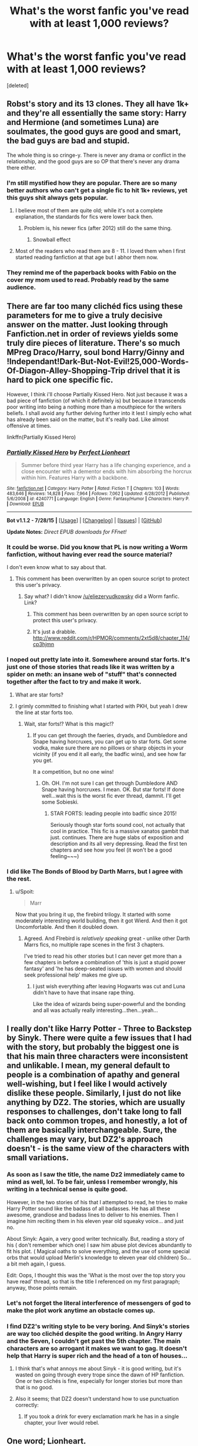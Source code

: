 #+TITLE: What's the worst fanfic you've read with at least 1,000 reviews?

* What's the worst fanfic you've read with at least 1,000 reviews?
:PROPERTIES:
:Score: 24
:DateUnix: 1439962358.0
:DateShort: 2015-Aug-19
:FlairText: Discussion
:END:
[deleted]


** Robst's story and its 13 clones. They all have 1k+ and they're all essentially the same story: Harry and Hermione (and sometimes Luna) are soulmates, the good guys are good and smart, the bad guys are bad and stupid.

The whole thing is so cringe-y. There is never any drama or conflict in the relationship, and the good guys are so OP that there's never any drama there either.
:PROPERTIES:
:Author: Slindish
:Score: 38
:DateUnix: 1439965047.0
:DateShort: 2015-Aug-19
:END:

*** I'm still mystified how they are popular. There are so many better authors who can't get a single fic to hit 1k+ reviews, yet this guys shit always gets popular.
:PROPERTIES:
:Score: 13
:DateUnix: 1439965339.0
:DateShort: 2015-Aug-19
:END:

**** I believe most of them are quite old; while it's not a complete explanation, the standards for fics were lower back then.
:PROPERTIES:
:Author: AlmightyWibble
:Score: 10
:DateUnix: 1439981156.0
:DateShort: 2015-Aug-19
:END:

***** Problem is, his newer fics (after 2012) still do the same thing.
:PROPERTIES:
:Score: 6
:DateUnix: 1439996759.0
:DateShort: 2015-Aug-19
:END:

****** Snowball effect
:PROPERTIES:
:Author: Notosk
:Score: 5
:DateUnix: 1440000716.0
:DateShort: 2015-Aug-19
:END:


**** Most of the readers who read them are 8 - 11. I loved them when I first started reading fanfiction at that age but I abhor them now.
:PROPERTIES:
:Author: awenclear
:Score: 2
:DateUnix: 1440079547.0
:DateShort: 2015-Aug-20
:END:


*** They remind me of the paperback books with Fabio on the cover my mom used to read. Probably read by the same audience.
:PROPERTIES:
:Author: Laoscaos
:Score: 3
:DateUnix: 1440030852.0
:DateShort: 2015-Aug-20
:END:


** There are far too many clichéd fics using these parameters for me to give a truly decisive answer on the matter. Just looking through Fanfiction.net in order of reviews yields some truly dire pieces of literature. There's so much MPreg Draco/Harry, soul bond Harry/Ginny and !Independant!Dark-But-Not-Evil!25,000-Words-Of-Diagon-Alley-Shopping-Trip drivel that it is hard to pick one specific fic.

However, I think i'll choose Partially Kissed Hero. Not just because it was a bad piece of fanfiction (of which it definitely is) but because it transcends poor writing into being a nothing more than a mouthpiece for the writers beliefs. I shall avoid any further delving further into it lest I simply echo what has already been said on the matter, but it's really bad. Like almost offensive at times.

linkffn(Partially Kissed Hero)
:PROPERTIES:
:Author: TheGeneralStarfox
:Score: 15
:DateUnix: 1439963920.0
:DateShort: 2015-Aug-19
:END:

*** [[http://www.fanfiction.net/s/4240771/1/][*/Partially Kissed Hero/*]] by [[https://www.fanfiction.net/u/1318171/Perfect-Lionheart][/Perfect Lionheart/]]

#+begin_quote
  Summer before third year Harry has a life changing experience, and a close encounter with a dementor ends with him absorbing the horcrux within him. Features Harry with a backbone.
#+end_quote

^{/Site/: [[http://www.fanfiction.net/][fanfiction.net]] *|* /Category/: Harry Potter *|* /Rated/: Fiction T *|* /Chapters/: 103 *|* /Words/: 483,646 *|* /Reviews/: 14,828 *|* /Favs/: 7,964 *|* /Follows/: 7,062 *|* /Updated/: 4/28/2012 *|* /Published/: 5/6/2008 *|* /id/: 4240771 *|* /Language/: English *|* /Genre/: Fantasy/Humor *|* /Characters/: Harry P. *|* /Download/: [[http://www.p0ody-files.com/ff_to_ebook/mobile/makeEpub.php?id=4240771][EPUB]]}

--------------

*Bot v1.1.2 - 7/28/15* *|* [[[https://github.com/tusing/reddit-ffn-bot/wiki/Usage][Usage]]] | [[[https://github.com/tusing/reddit-ffn-bot/wiki/Changelog][Changelog]]] | [[[https://github.com/tusing/reddit-ffn-bot/issues/][Issues]]] | [[[https://github.com/tusing/reddit-ffn-bot/][GitHub]]]

*Update Notes:* /Direct EPUB downloads for FFnet!/
:PROPERTIES:
:Author: FanfictionBot
:Score: 3
:DateUnix: 1439963964.0
:DateShort: 2015-Aug-19
:END:


*** It could be worse. Did you know that PL is now writing a Worm fanfiction, without having ever read the source material?

I don't even know what to say about that.
:PROPERTIES:
:Author: waylandertheslayer
:Score: 2
:DateUnix: 1440024286.0
:DateShort: 2015-Aug-20
:END:

**** This comment has been overwritten by an open source script to protect this user's privacy.
:PROPERTIES:
:Author: metaridley18
:Score: 2
:DateUnix: 1440092549.0
:DateShort: 2015-Aug-20
:END:

***** Say what? I didn't know [[/u/eliezeryudkowsky]] did a Worm fanfic. Link?
:PROPERTIES:
:Author: EauF5
:Score: 1
:DateUnix: 1440623136.0
:DateShort: 2015-Aug-27
:END:

****** This comment has been overwritten by an open source script to protect this user's privacy.
:PROPERTIES:
:Author: metaridley18
:Score: 2
:DateUnix: 1440623421.0
:DateShort: 2015-Aug-27
:END:


****** It's just a drabble. [[http://www.reddit.com/r/HPMOR/comments/2xt5d8/chapter_114/cp3hjmn]]
:PROPERTIES:
:Author: EliezerYudkowsky
:Score: 2
:DateUnix: 1440631491.0
:DateShort: 2015-Aug-27
:END:


*** I noped out pretty late into it. Somewhere around star forts. It's just one of those stories that reads like it was written by a spider on meth: an insane web of "stuff" that's connected together after the fact to try and make it work.
:PROPERTIES:
:Author: Slindish
:Score: 4
:DateUnix: 1439964681.0
:DateShort: 2015-Aug-19
:END:

**** What are star forts?
:PROPERTIES:
:Score: 4
:DateUnix: 1440022394.0
:DateShort: 2015-Aug-20
:END:


**** I grimly committed to finishing what I started with PKH, but yeah I drew the line at star forts too.
:PROPERTIES:
:Author: Liraniel
:Score: 3
:DateUnix: 1439983216.0
:DateShort: 2015-Aug-19
:END:

***** Wait, star forts!? What is this magic!?
:PROPERTIES:
:Author: paperhurts
:Score: 3
:DateUnix: 1440011640.0
:DateShort: 2015-Aug-19
:END:

****** If you can get through the faeries, dryads, and Dumbledore and Snape having horcruxes, you can get up to star forts. Get some vodka, make sure there are no pillows or sharp objects in your vicinity (if you end it all early, the badfic wins), and see how far you get.

It a competition, but no one wins!
:PROPERTIES:
:Author: Liraniel
:Score: 6
:DateUnix: 1440021406.0
:DateShort: 2015-Aug-20
:END:

******* Oh. OH. I'm not sure I can get through Dumbledore AND Snape having horcruxes. I mean. OK. But star forts! If done well...wait this is the worst fic ever thread, dammit. I'll get some Sobieski.
:PROPERTIES:
:Author: paperhurts
:Score: 1
:DateUnix: 1440081851.0
:DateShort: 2015-Aug-20
:END:

******** STAR FORTS: leading people into badfic since 2015!

Seriously though star forts sound cool, not actually that cool in practice. This fic is a massive xanatos gambit that just. continues. There are huge slabs of exposition and description and its all very depressing. Read the first ten chapters and see how you feel (it won't be a good feeling~~~)
:PROPERTIES:
:Author: Liraniel
:Score: 1
:DateUnix: 1440110166.0
:DateShort: 2015-Aug-21
:END:


*** I did like The Bonds of Blood by Darth Marrs, but I agree with the rest.
:PROPERTIES:
:Score: 0
:DateUnix: 1439964343.0
:DateShort: 2015-Aug-19
:END:

**** u/Spoit:
#+begin_quote
  Marr
#+end_quote

Now that you bring it up, the firebird trilogy. It started with some moderately interesting world building, then it got Wierd. And then it got Uncomfortable. And then it doubled down.
:PROPERTIES:
:Author: Spoit
:Score: 14
:DateUnix: 1439971702.0
:DateShort: 2015-Aug-19
:END:

***** Agreed. And FIrebird is /relatively speaking/ great - unlike other Darth Marrs fics, no multiple rape scenes in the first 3 chapters.

I've tried to read his other stories but I can never get more than a few chapters in before a combination of 'this is just a stupid power fantasy' and 'he has deep-seated issues with women and should seek professional help' makes me give up.
:PROPERTIES:
:Author: SearchAtlantis
:Score: 8
:DateUnix: 1439978478.0
:DateShort: 2015-Aug-19
:END:

****** I just wish everything after leaving Hogwarts was cut and Luna didn't have to have that insane rape thing.

Like the idea of wizards being super-powerful and the bonding and all was actually really interesting...then...yeah...
:PROPERTIES:
:Score: 1
:DateUnix: 1440022453.0
:DateShort: 2015-Aug-20
:END:


** I really don't like Harry Potter - Three to Backstep by Sinyk. There were quite a few issues that I had with the story, but probably the biggest one is that his main three characters were inconsistent and unlikable. I mean, my general default to people is a combination of apathy and general well-wishing, but I feel like I would actively dislike these people. Similarly, I just do not like anything by DZ2. The stories, which are usually responses to challenges, don't take long to fall back onto common tropes, and honestly, a lot of them are basically interchangeable. Sure, the challenges may vary, but DZ2's approach doesn't - is the same view of the characters with small variations.
:PROPERTIES:
:Author: midasgoldentouch
:Score: 12
:DateUnix: 1439963104.0
:DateShort: 2015-Aug-19
:END:

*** As soon as I saw the title, the name Dz2 immediately came to mind as well, lol. To be fair, unless I remember wrongly, his writing in a technical sense is quite good.

However, in the two stories of his that I attempted to read, he tries to make Harry Potter sound like the badass of all badasses. He has all these awesome, grandiose and badass lines to deliver to his enemies. Then I imagine him reciting them in his eleven year old squeaky voice... and just no.

About Sinyk: Again, a very good writer technically. But, reading a story of his ( don't remember which one) I saw him abuse plot devices abundantly to fit his plot. ( Magical oaths to solve everything, and the use of some special orbs that would upload Merlin's knowledge to eleven year old children) So... a bit meh again, I guess.

Edit: Oops, I thought this was the 'What is the most over the top story you have read' thread, so that is the title I referenced on my first paragraph; anyway, those points remain.
:PROPERTIES:
:Author: Vardso
:Score: 8
:DateUnix: 1439972114.0
:DateShort: 2015-Aug-19
:END:


*** Let's not forget the literal interference of messengers of god to make the plot work anytime an obstacle comes up.
:PROPERTIES:
:Author: Warbandit
:Score: 5
:DateUnix: 1439997168.0
:DateShort: 2015-Aug-19
:END:


*** I find DZ2's writing style to be very boring. And Sinyk's stories are way too clichéd despite the good writing. In Angry Harry and the Seven, I couldn't get past the 5th chapter. The main characters are so arrogant it makes we want to gag. It doesn't help that Harry is super rich and the head of a ton of houses...
:PROPERTIES:
:Score: 2
:DateUnix: 1439963247.0
:DateShort: 2015-Aug-19
:END:

**** I think that's what annoys me about Sinyk - it is good writing, but it's wasted on going through every trope since the dawn of HP fanfiction. One or two clichés is fine, especially for longer stories but more than that is no good.
:PROPERTIES:
:Author: midasgoldentouch
:Score: 6
:DateUnix: 1439964098.0
:DateShort: 2015-Aug-19
:END:


**** Also it seems; that DZ2 doesn't understand how to use punctuation correctly:
:PROPERTIES:
:Score: 2
:DateUnix: 1439964249.0
:DateShort: 2015-Aug-19
:END:

***** If you took a drink for every exclamation mark he has in a single chapter, your liver would rebel.
:PROPERTIES:
:Author: jsohp080
:Score: 5
:DateUnix: 1439985857.0
:DateShort: 2015-Aug-19
:END:


** One word; Lionheart.

Partially Kissed Hero, Chuunin Exam Day, that other one that was under a pseudonym.. Dear god, the worst part is that its not even terrible written (like linkffn(Profesor Lupus and the Curse of the Wearwolf) but that the author goes all over the place and appears to have no clue whatsoever.
:PROPERTIES:
:Score: 11
:DateUnix: 1439972345.0
:DateShort: 2015-Aug-19
:END:

*** I had never heard of this fic before, but I literally laughed out loud at 'Professor Lupus'. LUPUS?!
:PROPERTIES:
:Author: Liraniel
:Score: 10
:DateUnix: 1439983445.0
:DateShort: 2015-Aug-19
:END:


*** [[http://www.fanfiction.net/s/8055828/1/][*/Profesor Lupus and the Curse of the Wearwolf/*]] by [[https://www.fanfiction.net/u/3868336/KingAurthr2][/KingAurthr2/]]

#+begin_quote
  This is story of how Professor Lupus gotted the curse of the waerwolfs in the past.
#+end_quote

^{/Site/: [[http://www.fanfiction.net/][fanfiction.net]] *|* /Category/: Harry Potter + Lord of the Rings Crossover *|* /Rated/: Fiction T *|* /Chapters/: 7 *|* /Words/: 1,848 *|* /Reviews/: 17 *|* /Favs/: 2 *|* /Follows/: 1 *|* /Updated/: 9/27/2012 *|* /Published/: 4/24/2012 *|* /Status/: Complete *|* /id/: 8055828 *|* /Language/: English *|* /Genre/: Mystery/Adventure *|* /Download/: [[http://www.p0ody-files.com/ff_to_ebook/mobile/makeEpub.php?id=8055828][EPUB]]}

--------------

*Bot v1.1.2 - 7/28/15* *|* [[[https://github.com/tusing/reddit-ffn-bot/wiki/Usage][Usage]]] | [[[https://github.com/tusing/reddit-ffn-bot/wiki/Changelog][Changelog]]] | [[[https://github.com/tusing/reddit-ffn-bot/issues/][Issues]]] | [[[https://github.com/tusing/reddit-ffn-bot/][GitHub]]]

*Update Notes:* /Direct EPUB downloads for FFnet!/
:PROPERTIES:
:Author: FanfictionBot
:Score: 5
:DateUnix: 1439972367.0
:DateShort: 2015-Aug-19
:END:

**** u/Karinta:
#+begin_quote
  wearwolf

  waerwolfs

  Lupus

  gotted
#+end_quote
:PROPERTIES:
:Author: Karinta
:Score: 8
:DateUnix: 1440000514.0
:DateShort: 2015-Aug-19
:END:

***** You missed one. "KingAuthr2" Surely it would be 'KingArthur2'.
:PROPERTIES:
:Author: Cersei_nemo
:Score: 3
:DateUnix: 1440005271.0
:DateShort: 2015-Aug-19
:END:

****** Well maybe it's supposed to be that way - King Author, maybe?
:PROPERTIES:
:Author: Karinta
:Score: 1
:DateUnix: 1440026039.0
:DateShort: 2015-Aug-20
:END:

******* Just read another of their fics, My God.

"It was 10 year atfer Kelly the roman warrior part 1 and Kells was back in Roman wiht the Ceaser she had recsued him form the Godzilla and drak amy of Sauron. The Ceser had gotten old and so now he hard maked Kells be new ceser of Roman but he was jelping her to run the county and their was aslo Drakucla who hard moved in with them and he was the roman general who ran all of teh armys. "

This can't be real......
:PROPERTIES:
:Author: Skeptical_Lemur
:Score: 3
:DateUnix: 1440032499.0
:DateShort: 2015-Aug-20
:END:

******** I hope it's a Poe.
:PROPERTIES:
:Author: Karinta
:Score: 2
:DateUnix: 1440034435.0
:DateShort: 2015-Aug-20
:END:

********* It has to be. I refuse to believe someone wrote that, and went, yeah, that looks good, post it up online.
:PROPERTIES:
:Author: Skeptical_Lemur
:Score: 2
:DateUnix: 1440034978.0
:DateShort: 2015-Aug-20
:END:


******* Maybe, but given all the other typos it makes you wonder doesn't it?
:PROPERTIES:
:Author: Cersei_nemo
:Score: 2
:DateUnix: 1440026118.0
:DateShort: 2015-Aug-20
:END:


***** I like this review for the story:

#+begin_quote
  One of the most terrible pieces of shit fanfiction I have had the displeasure of looking at. You should stop writing and never, ever write again for the rest of your life, for the sake of humanity.

  I'll get some eyebleach in the meantime.
#+end_quote
:PROPERTIES:
:Score: 3
:DateUnix: 1440023038.0
:DateShort: 2015-Aug-20
:END:


**** Damn this fic is bad
:PROPERTIES:
:Score: 2
:DateUnix: 1439997116.0
:DateShort: 2015-Aug-19
:END:


** Can I just take a moment to clear a misconception? 1000 reviews isn't a lot if you can pump out a lot of chapters in a generic fanfiction. There are an obscene amount of people in the Harry Potter fandom, all of which could be leaving reviews from "OOOOOOOHHHH please ship Snarry, I don't think this story would be good with a Drarry pairing" or "Meh, this story bashes too much. I don't see why you had to have Ron die by having him fall into a pit of dicks that just started fucking him to death."

Unfortunately, Fanfiction.net would use both as indication of popularity, despite it not actually being well received. If you want to sort by actual popularity and a fic being well-received, search by follows or favorites.
:PROPERTIES:
:Author: The_Entire_Eurozone
:Score: 10
:DateUnix: 1440009306.0
:DateShort: 2015-Aug-19
:END:

*** I know, I usually sort by favorites. Follows don't work because many of the older fics were around when people didn't follow much.

Edit: Just searched the fandom by favorites. Most of the crap got filtered out for the top 20. Only Harry Crow, Poison Pen, An Aunt's Love, Simply Irresistable, and Junior Inquisitor do I really dislike.
:PROPERTIES:
:Score: 5
:DateUnix: 1440009583.0
:DateShort: 2015-Aug-19
:END:


** In b4 Harry Crow.

Now, it's not quite at 1000 reviews (938 as of tonight), but I started to read [[https://www.fanfiction.net/s/4605681/1/The-Real-Us][The Real Us]] several years ago and closed it in a frothing rage about a chapter and a half later. It's such an absurdly shit fic filled to the brim with Weasley bashing and an overabundance of the written equivalent of child pornography. Jesus, I get it, they lurve each other, now stop fucking describing how twelve year old Hermione sucks off Harry's pre-adolescent dick for the eightieth time, I'm not interested.

Edit: Actually, there may not have been Dumbledore bashing. I may have confused it with one of the many other H/Hr bashfests of its ilk.
:PROPERTIES:
:Author: Zeitgeist84
:Score: 14
:DateUnix: 1439963724.0
:DateShort: 2015-Aug-19
:END:

*** u/deleted:
#+begin_quote
  now stop fucking describing how twelve year old Hermione sucks off Harry's pre-adolescent dick for the eightieth time, I'm not interested.
#+end_quote

And everyone is just a-okay with it...it's cute apparently when an 11 year old can't walk straight cause she's been fucked so hard...
:PROPERTIES:
:Score: 2
:DateUnix: 1440022706.0
:DateShort: 2015-Aug-20
:END:


*** This is the type of shit that makes me fear for humanity.
:PROPERTIES:
:Score: 2
:DateUnix: 1440023197.0
:DateShort: 2015-Aug-20
:END:


*** I liked it when I first read it (apart from the sex scenes), but these days I think it's too contrived and suffers from a common failing of many stories: Despite massive changes to many characters, the canon plot still happens more or less as in the books. Even if "it all appears to have gone down as in Canon, but in reality..." is the base of the story, it's rather unlikely that that would have happened - the explanations in the Story itself don't make always sense, in my opinion.
:PROPERTIES:
:Author: Starfox5
:Score: 2
:DateUnix: 1439977444.0
:DateShort: 2015-Aug-19
:END:


*** [deleted]
:PROPERTIES:
:Score: -3
:DateUnix: 1439964168.0
:DateShort: 2015-Aug-19
:END:

**** Hey, I'm not judging. It just rubbed me the wrong way. Though, I suppose calling it absurdly shit was probably going a bit too far.

Edit: And yes, Robst has never written anything other than wish-fulfillment Harmony wank garbage.
:PROPERTIES:
:Author: Zeitgeist84
:Score: 9
:DateUnix: 1439964440.0
:DateShort: 2015-Aug-19
:END:

***** Robst fics are exactly the kinds of stuff H/Hr shippers should avoid.
:PROPERTIES:
:Score: 3
:DateUnix: 1439965135.0
:DateShort: 2015-Aug-19
:END:


**** I have to say, it all sounds okay to me until the part where [[/u/Zeitgeist84]] mentions that apparently they're having oral sex in first year... which is just way too early.
:PROPERTIES:
:Author: Riversz
:Score: 6
:DateUnix: 1439965973.0
:DateShort: 2015-Aug-19
:END:

***** I don't remember the fic that well, but I don't think it was particularly graphic.
:PROPERTIES:
:Score: -3
:DateUnix: 1439966018.0
:DateShort: 2015-Aug-19
:END:

****** Does that matter? I can't imagine any non-shitty writer finding a way to justify it.
:PROPERTIES:
:Author: tusing
:Score: 7
:DateUnix: 1439995352.0
:DateShort: 2015-Aug-19
:END:


****** Oh it was.
:PROPERTIES:
:Score: 2
:DateUnix: 1440022672.0
:DateShort: 2015-Aug-20
:END:


** Harry's new home. Harry has a mental age of around 5 in this fic.
:PROPERTIES:
:Author: MagicMistoffelees
:Score: 9
:DateUnix: 1439989347.0
:DateShort: 2015-Aug-19
:END:

*** This is unfortunately true for most Severitus stories. That being said a mature Harry getting rescued by Snape fic would do even worse.
:PROPERTIES:
:Score: 7
:DateUnix: 1439996411.0
:DateShort: 2015-Aug-19
:END:

**** True, I've found some semi decent ones on potions and snitches but this particular one was such a train wreck...
:PROPERTIES:
:Author: MagicMistoffelees
:Score: 2
:DateUnix: 1439997329.0
:DateShort: 2015-Aug-19
:END:

***** Plus DebsTheSlytherinSnapeFan is a pretty poor writer.
:PROPERTIES:
:Score: 3
:DateUnix: 1439997532.0
:DateShort: 2015-Aug-19
:END:

****** True, in terms of good writing of Snape and Harry she could take a lesson or two from the author who wrote Harry Potter and the chained souls.
:PROPERTIES:
:Author: MagicMistoffelees
:Score: 1
:DateUnix: 1439998613.0
:DateShort: 2015-Aug-19
:END:


****** But something just keeps me coming back.
:PROPERTIES:
:Author: midasgoldentouch
:Score: 1
:DateUnix: 1440023672.0
:DateShort: 2015-Aug-20
:END:


**** Just curious, did you read the Like None Other series?
:PROPERTIES:
:Author: orangedarkchocolate
:Score: 1
:DateUnix: 1440001847.0
:DateShort: 2015-Aug-19
:END:

***** No. I heard it's on AO3. I really don't feel like reading about guys buttfucking seeing as I'm a straight male.
:PROPERTIES:
:Score: -2
:DateUnix: 1440002125.0
:DateShort: 2015-Aug-19
:END:

****** Uhhh... not sure where you heard that from but there is no slash in that series.
:PROPERTIES:
:Author: orangedarkchocolate
:Score: 3
:DateUnix: 1440002341.0
:DateShort: 2015-Aug-19
:END:

******* It's just that almost every fic I've seen on that site is slash.
:PROPERTIES:
:Score: -2
:DateUnix: 1440002496.0
:DateShort: 2015-Aug-19
:END:

******** Oh. That's the only one I've ever read from AO3 so I can't comment on the rest!
:PROPERTIES:
:Author: orangedarkchocolate
:Score: 2
:DateUnix: 1440002607.0
:DateShort: 2015-Aug-19
:END:


******** Uh, no it isn't. No more than ffn. There's filters to filter out the slash.

I will say that there's a lot of smut, but it's not necessary slash. There's plenty of femslash, het, and ace fics.
:PROPERTIES:
:Score: 2
:DateUnix: 1440084542.0
:DateShort: 2015-Aug-20
:END:

********* What's an ace fic?
:PROPERTIES:
:Score: 1
:DateUnix: 1440089761.0
:DateShort: 2015-Aug-20
:END:

********** Asexual characters
:PROPERTIES:
:Score: 2
:DateUnix: 1440090176.0
:DateShort: 2015-Aug-20
:END:


********* u/SilverCookieDust:
#+begin_quote
  ace fics.
#+end_quote

Do you say that with the same meaning as gen fic? I fully admit to not actually getting into fanfic a lot these days, but I'd thought I was around it enough to still keep up with all the terms.
:PROPERTIES:
:Author: SilverCookieDust
:Score: 1
:DateUnix: 1440100170.0
:DateShort: 2015-Aug-21
:END:

********** Asexual doesn't necessarily mean aromatic. There's a pretty good Drarry fic where Harry is asexual but they're romantically together.
:PROPERTIES:
:Score: 2
:DateUnix: 1440117215.0
:DateShort: 2015-Aug-21
:END:

*********** I am aware of that, I was just a little thrown by you mentioning it in relation to smut fics, which tend to put so much focus on the sexual parts of relationships, in which case the genders of the partners would be the most relavent issue even with a sexually-active ace character. Ace fic is just not a term I've ever heard before so I just wanted to be clear of it's meaning.

What fic is that? I'm definitely interest in ace-Harry and H/D is my OTP, so the two together is awesome.
:PROPERTIES:
:Author: SilverCookieDust
:Score: 1
:DateUnix: 1440119602.0
:DateShort: 2015-Aug-21
:END:

************ I think it was [[http://archiveofourown.org/works/1150239][Whore]], but I could be wrong.
:PROPERTIES:
:Score: 1
:DateUnix: 1440121644.0
:DateShort: 2015-Aug-21
:END:


*** Is that the one where the whole point of the story is why its ok to beat your children?
:PROPERTIES:
:Author: EauF5
:Score: 1
:DateUnix: 1440623318.0
:DateShort: 2015-Aug-27
:END:


** Harry Crow for me.
:PROPERTIES:
:Author: Manicial
:Score: 6
:DateUnix: 1440003843.0
:DateShort: 2015-Aug-19
:END:


** MoR, so tedious to read through. It's also really slow. Yawnfest
:PROPERTIES:
:Author: LazyZo
:Score: 34
:DateUnix: 1439963777.0
:DateShort: 2015-Aug-19
:END:

*** To me it's too smug. It's like The Big Bang Theory - half the time the author is too concerned with showing me how smart and clever he is.
:PROPERTIES:
:Author: midasgoldentouch
:Score: 31
:DateUnix: 1439963964.0
:DateShort: 2015-Aug-19
:END:

**** Nah, Big Bang Theory is about mocking geeks while ostensibly pandering to them. HPMoR is pandering to geeks who want to think they're smarter than others and trying not to mock everyone else.
:PROPERTIES:
:Score: 6
:DateUnix: 1439998442.0
:DateShort: 2015-Aug-19
:END:

***** Still the same results IME.
:PROPERTIES:
:Author: midasgoldentouch
:Score: 5
:DateUnix: 1440009370.0
:DateShort: 2015-Aug-19
:END:


**** I completely agree with you, and to make matters worse a lot of the time when he's busy going all "oh no look if we do it this way it makes much more sense and is so much smarter" it either:

a) doesn't actually make sense when you think about it

b) would probably just end up making things worse if the universe was a real place and not a fictional story

c) mindlessly states that one opinion is somehow more intellectual than another, equally valid opinion
:PROPERTIES:
:Author: Eldresh
:Score: 4
:DateUnix: 1440008870.0
:DateShort: 2015-Aug-19
:END:


*** I can't believe it has a subreddit with more subscribers than this subreddit for the rest of the fandom. Talk about strange.
:PROPERTIES:
:Score: 14
:DateUnix: 1439964232.0
:DateShort: 2015-Aug-19
:END:

**** The demographic that would enjoy hpmor the most has a lot more redditors than the one that enjoys other fanfiction.

People also feel smart when they talk about it. I don't really like all those weird fanfic written by teenaged girls... HPMOR is smart with SCIENCE!

Lol, I was reading it when I was 14, and it seemed so much better back then. I spent a lot of time on that subreddit.
:PROPERTIES:
:Score: 13
:DateUnix: 1439989629.0
:DateShort: 2015-Aug-19
:END:

***** u/deleted:
#+begin_quote
  HPMOR is smart with SCIENCE!
#+end_quote

Except there's no fucking science in it. Harry carrys out literally one experiment the entire time.
:PROPERTIES:
:Score: 1
:DateUnix: 1440022527.0
:DateShort: 2015-Aug-20
:END:

****** u/waylandertheslayer:
#+begin_quote
  literally one experiment
#+end_quote

Off the top of my head, there's the research into the Comed-Tea and also all the gene experiments, as well as the transfiguration experiments and the tests on how pronunciation affects spells. Three of those topics each contain several experiments.

Like it or hate it (and I'm pretty sure I can tell which side of the fence you're on :P), there's definitely more than a single experiment in the story.
:PROPERTIES:
:Author: waylandertheslayer
:Score: 6
:DateUnix: 1440024088.0
:DateShort: 2015-Aug-20
:END:

******* None of those are experiments about how magic works, their author created crap to affect the plot/make Harry seem clever.
:PROPERTIES:
:Score: 2
:DateUnix: 1440024575.0
:DateShort: 2015-Aug-20
:END:

******** Didn't he do several experiments with Hermione before they deemed it too dangerous? Like seeing if they could transfigure something that doesn't exist yet (Cure for Alzheimers), and word-play in casting spells?
:PROPERTIES:
:Author: EauF5
:Score: 2
:DateUnix: 1440623583.0
:DateShort: 2015-Aug-27
:END:

********* That is the single time anything happens.
:PROPERTIES:
:Score: 0
:DateUnix: 1440623605.0
:DateShort: 2015-Aug-27
:END:


****** the use of science in MoR is somewhat meh, but claiming that ALL SCIENCE IS EXPERIMENTS is somewhere around a fifth-grader's view of science. The big "science" in MoR is just applying previously discovered principles to situations. (Also read the ending plz. It makes everything better.)
:PROPERTIES:
:Author: ssnik992
:Score: 1
:DateUnix: 1440090262.0
:DateShort: 2015-Aug-20
:END:

******* u/deleted:
#+begin_quote
  claiming that ALL SCIENCE IS EXPERIMENTS is somewhere around a fifth-grader's view of science.
#+end_quote

Yes but when the medium that this science is being conveyed to us through is Harry applying science to magic it is necessary to actually show the science in action. 99% of the time Harry goes "I think that X applies here because tenuous link" then it's never mentioned again.

#+begin_quote
  The big "science" in MoR is just applying previously discovered principles to situations.
#+end_quote

That's not what the story is advertised as. Also it's often wrong. Like really, really wrong about the science being presented.

#+begin_quote
  read the ending plz. It makes everything better.)
#+end_quote

I did, it relies on partial transfiguration right? So you've got a thing (PT) that doesn't exist in canon being used to solve everything and it exists because Harry thinks really hard about these equations he talks about. These equations do not exist. They are theorised by some but they have not been quantified.

It's so unbelievably annoying.
:PROPERTIES:
:Score: -1
:DateUnix: 1440090578.0
:DateShort: 2015-Aug-20
:END:

******** meh I just take the science with a grain of salt. And I meant the actual ending - the final few chapters. Not woo kill the bad guy, but "let's actually resolve character arcs" chapters.
:PROPERTIES:
:Author: ssnik992
:Score: 1
:DateUnix: 1440090809.0
:DateShort: 2015-Aug-20
:END:


**** Yeah I love HOMoR but it's a shame. It's the fanfic that non fanfic readers read because it makes them feel smart. They miss all the inside jokes that a fanfic enthusiast would chuckle at.
:PROPERTIES:
:Author: Diadear
:Score: 7
:DateUnix: 1439990376.0
:DateShort: 2015-Aug-19
:END:


**** I think people just got on that sub because it was the hip thing to do. MoR is popular and hip. Like skinny jeans, I was never comfortable wearing em, but people loved em.
:PROPERTIES:
:Author: LazyZo
:Score: 4
:DateUnix: 1440000217.0
:DateShort: 2015-Aug-19
:END:

***** During the period of HPMOR, when it was still being uploaded, fans of the story loved to speculate about the various plots happening within said story. You have no idea, if you haven't finished the story about the various amounts of foreshadowing and clues that hinted towards future events in the story.

For fans of HPMOR, this was really fun. We were attempting to predict what Professor Quirell really was, how horrible or not horrible he was, how things were going to end, and more. Not to mention that at the end of the story, we were given a seemingly hopeless situation that the protagonist was in, and the author challenged the entire subreddit to come up with a solution.
:PROPERTIES:
:Author: The_Entire_Eurozone
:Score: 4
:DateUnix: 1440009919.0
:DateShort: 2015-Aug-19
:END:

****** u/deleted:
#+begin_quote
  We were attempting to predict what Professor Quirell really was,
#+end_quote

Voldemort right? I thought that was ridiculously obvious...
:PROPERTIES:
:Score: 2
:DateUnix: 1440022567.0
:DateShort: 2015-Aug-20
:END:

******* To be honest, a lot of us (including me) thought that, but we weren't really sure. We weren't sure if Voldemort was a real personality or not, some theorized that Quirrell was possessed by a horcrux, some simply thought he was an evil person. One or two even had highly upvoted comments theorizing that Quirrell was an innocent, if mischievous person. That was, of course, very stupid of an idea.
:PROPERTIES:
:Author: The_Entire_Eurozone
:Score: 4
:DateUnix: 1440022912.0
:DateShort: 2015-Aug-20
:END:

******** I never realised what his connection to voldie was, but, it was a bit like cannon when moody starts on the imperious and i thought 'he is obviously a death eater'.
:PROPERTIES:
:Author: tomintheconer
:Score: 1
:DateUnix: 1440126813.0
:DateShort: 2015-Aug-21
:END:

********* Indeed. You knew for sure he was evil unless you're a dunce, but you didn't know how evil, or whether or not he was working for Voldemort, or if he was possessed by Voldemort like canon. Of course, those of us who know the ending know how interesting the reveal was...
:PROPERTIES:
:Author: The_Entire_Eurozone
:Score: 1
:DateUnix: 1440127035.0
:DateShort: 2015-Aug-21
:END:

********** I honestly put HPMoR Voldemort up in my top 10 of villains. I was fairly certain the whole time who he was, but I've never seen a villain executed in the way this was executed, twist aside. The relationship between the protagonist and the antagonist was deliciously evil to me.
:PROPERTIES:
:Author: EauF5
:Score: 1
:DateUnix: 1440623861.0
:DateShort: 2015-Aug-27
:END:

*********** Agreed. I'm not really sure of what villains I would place above him though, in terms of pure character.
:PROPERTIES:
:Author: The_Entire_Eurozone
:Score: 1
:DateUnix: 1440626796.0
:DateShort: 2015-Aug-27
:END:

************ Me neither. I haven't exactly read any stories where you really got to know the villain that well. Especially when the protagonist is constantly seeing him in a positive light.
:PROPERTIES:
:Author: EauF5
:Score: 2
:DateUnix: 1440626923.0
:DateShort: 2015-Aug-27
:END:


*** it wasn't as bad as the spin-offs. the ginny-is-jesus one was terrible.
:PROPERTIES:
:Author: tomintheconer
:Score: 3
:DateUnix: 1440126905.0
:DateShort: 2015-Aug-21
:END:


*** I'm going to have to defend MoR here. It has genuinely funny moments. The character is supposed to be very smart, but still loses a lot in battles of wit. Plus, the speculation over the various plots happening in Hogwarts was very fun to discuss on the subreddit, during the final month of HPMOR uploads.
:PROPERTIES:
:Author: The_Entire_Eurozone
:Score: 1
:DateUnix: 1440009605.0
:DateShort: 2015-Aug-19
:END:

**** u/deleted:
#+begin_quote
  The character is supposed to be very smart
#+end_quote

I think the key phrase here is "supposed to be". He's actually not.
:PROPERTIES:
:Score: 7
:DateUnix: 1440022619.0
:DateShort: 2015-Aug-20
:END:

***** He actually is, or at least "clever". He came up with a lot of things on the fly during very pressing situations. Plus, he was able to create partial transfiguration. In the context of the real universe, he wouldn't be particularly intelligent, but in comparison to the relative intelligence of wizards in the story, he was smart.
:PROPERTIES:
:Author: The_Entire_Eurozone
:Score: 1
:DateUnix: 1440023123.0
:DateShort: 2015-Aug-20
:END:

****** u/deleted:
#+begin_quote
  in comparison to the relative intelligence of wizards in the story, he was smart.
#+end_quote

That's just it though, we're supposed to swallow everything he tells us about science as fact (which it often isn't!) because he's clever. But he isn't. He developed partial transfiguration. Something that was only an issue so that he could solve it and doesn't actually show that he understands the theories he's stating.
:PROPERTIES:
:Score: 4
:DateUnix: 1440023271.0
:DateShort: 2015-Aug-20
:END:

******* Forgive me if I'm wrong, but in the original canon I don't seem to remember part-of-a-whole-thing being transfigured. So that actually is a canon problem, albeit one that didn't matter in the original canon.
:PROPERTIES:
:Author: The_Entire_Eurozone
:Score: 1
:DateUnix: 1440024548.0
:DateShort: 2015-Aug-20
:END:

******** Students who have not yet mastered a spell frequently only manage to partially transfigure something.

Further, in HBP they're transfiguring particular parts of bodies - noses, eyebrows, etc.

In GoF they learn switching spells, which transfigure a single part of something.
:PROPERTIES:
:Author: Taure
:Score: 4
:DateUnix: 1440153797.0
:DateShort: 2015-Aug-21
:END:

********* No, they partially transfigure a whole thing.

Arguably, a body part could be considered a whole thing.

And switching spells are swapping the positions of two things.
:PROPERTIES:
:Author: The_Entire_Eurozone
:Score: -1
:DateUnix: 1440163841.0
:DateShort: 2015-Aug-21
:END:


******** Final Battle, McG transfigures part of a desk so they can charge through the hallway.

EY wouldn't know that though because he didn't actually bother reading the entire series...
:PROPERTIES:
:Score: 1
:DateUnix: 1440025002.0
:DateShort: 2015-Aug-20
:END:

********* If you had bothered to read closely, it never indicated she transfigured them. It didn't say they had feet or something. If anything, it sounds more like one of the requirements for an OWL, where you are supposed to make a pineapple do pinwheels or some shit.

"‘Get back!' shouted Ron, and he, Harry and Hermione flattened themselves against a door as a herd of galloping desks thundered past, shepherded by a sprinting Professor McGonagall. She appeared not to notice them: her hair had come down and there was a gash on her cheek. As she turned the corner, they heard her scream: ‘CHARGE!'"
:PROPERTIES:
:Author: The_Entire_Eurozone
:Score: 0
:DateUnix: 1440046676.0
:DateShort: 2015-Aug-20
:END:

********** Basic logic would tell you there was transfiguration involved, the bit you cut off shows that.

Also it's still irrelevant, if it's not stated as impossible in the text EY made it up for his fic. Oh and the theory he used to explain why Harry could do it is incorrect.
:PROPERTIES:
:Score: 1
:DateUnix: 1440064690.0
:DateShort: 2015-Aug-20
:END:

*********** I don't know about science, but what really bothered me was that he imagined the 'true science' of the matter to do it; surely he'd have to imagine the whole lot of atoms and their interactions at the same time. you'd definitely need a 'certain scientific railgun' type magical-computer to do all that.?
:PROPERTIES:
:Author: tomintheconer
:Score: 3
:DateUnix: 1440126646.0
:DateShort: 2015-Aug-21
:END:


**** I've read MoR, the plot often gets lost in the lecture mode Harry goes in. It's a smart story but lacks genuine charisma. It might've been fun to discuss but I agree with others it wasn't a fun read.
:PROPERTIES:
:Author: Theowalcottisthebest
:Score: 3
:DateUnix: 1440020983.0
:DateShort: 2015-Aug-20
:END:


** [deleted]
:PROPERTIES:
:Score: 13
:DateUnix: 1439965189.0
:DateShort: 2015-Aug-19
:END:

*** [deleted]
:PROPERTIES:
:Score: 9
:DateUnix: 1439965545.0
:DateShort: 2015-Aug-19
:END:

**** I think it's weird to look back at the first fanfiction I read and how much I've learned/grown since. The first one I read was linkffn(The Greatest Scandal in Hogwarts History), which I was absolutely enthralled by, but I went back and read it a month or two ago and seriously questioned my own judgement. Because it was the first one I read, I always mentally ranked it my favorite, but going back, it just wasn't that good.
:PROPERTIES:
:Author: ItsOnDVR
:Score: 2
:DateUnix: 1440044456.0
:DateShort: 2015-Aug-20
:END:

***** I know what you mean. The Draco Trilogy was what first got me into fanfics. I followed it while it was still being posted, but I only read it for a second time a couple of years ago and I... wouldn't say I hated it, but it was close. It bored me, that's for sure.

Also that summary. "And how will Voldemort react?" Presumably it's meant to be dramatically hinting at him planning to use the baby against Harry, but the way it's written just makes me imagine him going, "A baby! OMG this is so amazing! I /have/ to arrange the baby shower and I know the PERFECT outfit to get them, it's SO CUTE!"

Alternately, going on a jealous rampage because Harry had a baby with Ginny instead of with him.
:PROPERTIES:
:Author: SilverCookieDust
:Score: 5
:DateUnix: 1440076901.0
:DateShort: 2015-Aug-20
:END:


***** [[http://www.fanfiction.net/s/395212/1/][*/The Greatest Scandal in Hogwarts History/*]] by [[https://www.fanfiction.net/u/52017/AgiVega][/AgiVega/]]

#+begin_quote
  Ginny is pregnant. The father? Harry. How will they deal with the situation and with the terrible scandal that ensues? What will their relatives, friends and teachers say? And how will Voldemort react? Find out!
#+end_quote

^{/Site/: [[http://www.fanfiction.net/][fanfiction.net]] *|* /Category/: Harry Potter *|* /Rated/: Fiction T *|* /Chapters/: 34 *|* /Words/: 133,081 *|* /Reviews/: 2,789 *|* /Favs/: 793 *|* /Follows/: 125 *|* /Updated/: 5/24/2002 *|* /Published/: 9/7/2001 *|* /Status/: Complete *|* /id/: 395212 *|* /Language/: English *|* /Genre/: Romance/Adventure *|* /Characters/: Harry P., Ginny W. *|* /Download/: [[http://www.p0ody-files.com/ff_to_ebook/mobile/makeEpub.php?id=395212][EPUB]]}

--------------

*Bot v1.1.2 - 7/28/15* *|* [[[https://github.com/tusing/reddit-ffn-bot/wiki/Usage][Usage]]] | [[[https://github.com/tusing/reddit-ffn-bot/wiki/Changelog][Changelog]]] | [[[https://github.com/tusing/reddit-ffn-bot/issues/][Issues]]] | [[[https://github.com/tusing/reddit-ffn-bot/][GitHub]]]

*Update Notes:* /Direct EPUB downloads for FFnet!/
:PROPERTIES:
:Author: FanfictionBot
:Score: 1
:DateUnix: 1440044515.0
:DateShort: 2015-Aug-20
:END:


***** It's not a bad fic.
:PROPERTIES:
:Score: 1
:DateUnix: 1440044718.0
:DateShort: 2015-Aug-20
:END:

****** It's not bad. But it's certainly not as good as my memory made it out to be.
:PROPERTIES:
:Author: ItsOnDVR
:Score: 1
:DateUnix: 1440044778.0
:DateShort: 2015-Aug-20
:END:

******* True
:PROPERTIES:
:Score: 1
:DateUnix: 1440045067.0
:DateShort: 2015-Aug-20
:END:


***** This comment has been overwritten by an open source script to protect this user's privacy.
:PROPERTIES:
:Author: metaridley18
:Score: 1
:DateUnix: 1440092326.0
:DateShort: 2015-Aug-20
:END:


*** Can't even get through the first dozen chapters...
:PROPERTIES:
:Score: 2
:DateUnix: 1440022727.0
:DateShort: 2015-Aug-20
:END:


*** I like The Sacrifices Arc, but it is terribly cliched.
:PROPERTIES:
:Author: TheKnightsTippler
:Score: 1
:DateUnix: 1440270233.0
:DateShort: 2015-Aug-22
:END:
